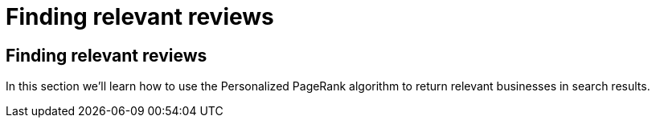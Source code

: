 = Finding relevant reviews

== Finding relevant reviews

In this section we'll learn how to use the Personalized PageRank algorithm to return relevant businesses in search results.
